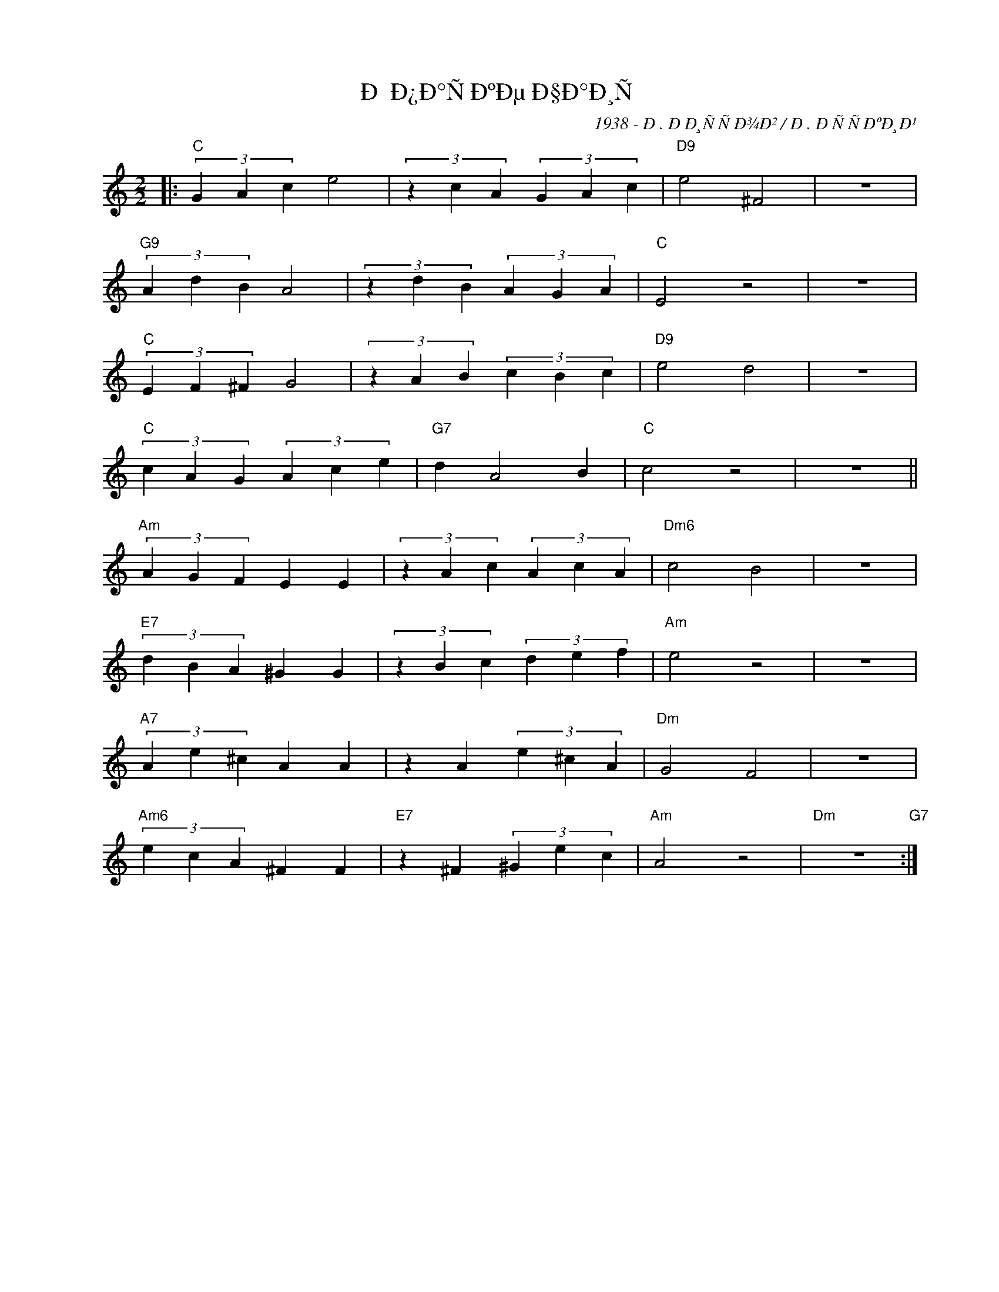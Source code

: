 X:1
T:Ð Ð¿Ð°ÑÐºÐµ Ð§Ð°Ð¸Ñ
C:1938 - Ð. ÐÐ¸ÑÑÐ¾Ð² / Ð. ÐÑÑÐºÐ¸Ð¹
Z:www.realbook.site
L:1/4
M:2/2
I:linebreak $
K:C
V:1 treble nm=" " snm=" "
V:1
|:"C" (3G A c e2 | (3z c A (3G A c |"D9" e2 ^F2 | z4 |$"G9" (3A d B A2 | (3z d B (3A G A | %6
"C" E2 z2 | z4 |$"C" (3E F ^F G2 | (3z A B (3c B c |"D9" e2 d2 | z4 |$"C" (3c A G (3A c e | %13
"G7" d A2 B |"C" c2 z2 | z4 ||$"Am" (3A G F E E | (3z A c (3A c A |"Dm6" c2 B2 | z4 |$ %20
"E7" (3d B A ^G G | (3z B c (3d e f |"Am" e2 z2 | z4 |$"A7" (3A e ^c A A | z A (3e ^c A | %26
"Dm" G2 F2 | z4 |$"Am6" (3e c A ^F F |"E7" z ^F (3^G e c |"Am" A2 z2 |"Dm" z4"G7" :| %32

